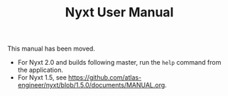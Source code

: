 #+TITLE: Nyxt User Manual

This manual has been moved.

- For Nyxt 2.0 and builds following master, run the =help= command from the application.
- For Nyxt 1.5, see https://github.com/atlas-engineer/nyxt/blob/1.5.0/documents/MANUAL.org.
